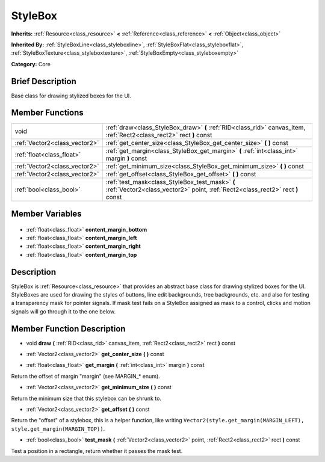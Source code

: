 .. Generated automatically by doc/tools/makerst.py in Godot's source tree.
.. DO NOT EDIT THIS FILE, but the StyleBox.xml source instead.
.. The source is found in doc/classes or modules/<name>/doc_classes.

.. _class_StyleBox:

StyleBox
========

**Inherits:** :ref:`Resource<class_resource>` **<** :ref:`Reference<class_reference>` **<** :ref:`Object<class_object>`

**Inherited By:** :ref:`StyleBoxLine<class_styleboxline>`, :ref:`StyleBoxFlat<class_styleboxflat>`, :ref:`StyleBoxTexture<class_styleboxtexture>`, :ref:`StyleBoxEmpty<class_styleboxempty>`

**Category:** Core

Brief Description
-----------------

Base class for drawing stylized boxes for the UI.

Member Functions
----------------

+--------------------------------+----------------------------------------------------------------------------------------------------------------------------------+
| void                           | :ref:`draw<class_StyleBox_draw>` **(** :ref:`RID<class_rid>` canvas_item, :ref:`Rect2<class_rect2>` rect **)** const             |
+--------------------------------+----------------------------------------------------------------------------------------------------------------------------------+
| :ref:`Vector2<class_vector2>`  | :ref:`get_center_size<class_StyleBox_get_center_size>` **(** **)** const                                                         |
+--------------------------------+----------------------------------------------------------------------------------------------------------------------------------+
| :ref:`float<class_float>`      | :ref:`get_margin<class_StyleBox_get_margin>` **(** :ref:`int<class_int>` margin **)** const                                      |
+--------------------------------+----------------------------------------------------------------------------------------------------------------------------------+
| :ref:`Vector2<class_vector2>`  | :ref:`get_minimum_size<class_StyleBox_get_minimum_size>` **(** **)** const                                                       |
+--------------------------------+----------------------------------------------------------------------------------------------------------------------------------+
| :ref:`Vector2<class_vector2>`  | :ref:`get_offset<class_StyleBox_get_offset>` **(** **)** const                                                                   |
+--------------------------------+----------------------------------------------------------------------------------------------------------------------------------+
| :ref:`bool<class_bool>`        | :ref:`test_mask<class_StyleBox_test_mask>` **(** :ref:`Vector2<class_vector2>` point, :ref:`Rect2<class_rect2>` rect **)** const |
+--------------------------------+----------------------------------------------------------------------------------------------------------------------------------+

Member Variables
----------------

  .. _class_StyleBox_content_margin_bottom:

- :ref:`float<class_float>` **content_margin_bottom**

  .. _class_StyleBox_content_margin_left:

- :ref:`float<class_float>` **content_margin_left**

  .. _class_StyleBox_content_margin_right:

- :ref:`float<class_float>` **content_margin_right**

  .. _class_StyleBox_content_margin_top:

- :ref:`float<class_float>` **content_margin_top**


Description
-----------

StyleBox is :ref:`Resource<class_resource>` that provides an abstract base class for drawing stylized boxes for the UI. StyleBoxes are used for drawing the styles of buttons, line edit backgrounds, tree backgrounds, etc. and also for testing a transparency mask for pointer signals. If mask test fails on a StyleBox assigned as mask to a control, clicks and motion signals will go through it to the one below.

Member Function Description
---------------------------

.. _class_StyleBox_draw:

- void **draw** **(** :ref:`RID<class_rid>` canvas_item, :ref:`Rect2<class_rect2>` rect **)** const

.. _class_StyleBox_get_center_size:

- :ref:`Vector2<class_vector2>` **get_center_size** **(** **)** const

.. _class_StyleBox_get_margin:

- :ref:`float<class_float>` **get_margin** **(** :ref:`int<class_int>` margin **)** const

Return the offset of margin "margin" (see MARGIN\_\* enum).

.. _class_StyleBox_get_minimum_size:

- :ref:`Vector2<class_vector2>` **get_minimum_size** **(** **)** const

Return the minimum size that this stylebox can be shrunk to.

.. _class_StyleBox_get_offset:

- :ref:`Vector2<class_vector2>` **get_offset** **(** **)** const

Return the "offset" of a stylebox, this is a helper function, like writing ``Vector2(style.get_margin(MARGIN_LEFT), style.get_margin(MARGIN_TOP))``.

.. _class_StyleBox_test_mask:

- :ref:`bool<class_bool>` **test_mask** **(** :ref:`Vector2<class_vector2>` point, :ref:`Rect2<class_rect2>` rect **)** const

Test a position in a rectangle, return whether it passes the mask test.


